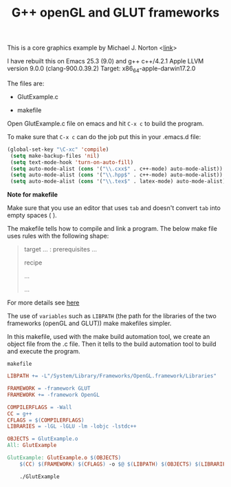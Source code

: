 #+Title: G++ openGL and GLUT frameworks

#+HTML_HEAD: <style type="text/css">.example {background-color: #000000; color: #000000;}</style>
#+HTML_HEAD: <style>pre.src {background-color: #000000; color: #e5e5e5;}</style>
#+HTML_HEAD: <style type="text/css">.example {background-color: #000000; color: #000000; color: #e5e5e5;}</style>

This is a core graphics example by Michael J. Norton <[[http://www.macdevcenter.com/pub/a/mac/2005/04/01/opengl.html%0A][link]]>

I have rebuilt this on Emacs 25.3 (9.0) and g++
c++/4.2.1
Apple LLVM version 9.0.0 (clang-900.0.39.2)
Target: x86_64-apple-darwin17.2.0

The files are:

 - GlutExample.c

 - makefile

Open GlutExample.c file on emacs and hit =C-x c= to build the program.

To make sure that =C-x c= can do the job put this in your .emacs.d
file:

#+BEGIN_SRC emacs-lisp
(global-set-key "\C-xc" 'compile)
 (setq make-backup-files 'nil)
 (setq text-mode-hook 'turn-on-auto-fill)
 (setq auto-mode-alist (cons '("\\.cxx$" . c++-mode) auto-mode-alist))
 (setq auto-mode-alist (cons '("\\.hpp$" . c++-mode) auto-mode-alist))
 (setq auto-mode-alist (cons '("\\.tex$" . latex-mode) auto-mode-alist))
#+END_SRC

*Note for makefile*

Make sure that you use an editor that uses =tab= and doesn't convert =tab= into empty spaces ( ).

The makefile tells how to compile
and link a program.
The below make file uses rules with the following shape:

#+BEGIN_QUOTE
target … : prerequisites …
       
        recipe
        
        …
        
        …

#+END_QUOTE

For more details see [[https://www.gnu.org/software/make/manual/make.html#Introduction][here]]

The use of =variables=  such as =LIBPATH=  (the path for the libraries
of the two frameworks (openGL and GLUT)) make makefiles simpler.

In this makefile, used with the make build automation tool, we create an
object file from the .c file. Then it tells to the build automation
tool to build and execute the program. 

=makefile=

#+BEGIN_SRC makefile
LIBPATH += -L"/System/Library/Frameworks/OpenGL.framework/Libraries"

FRAMEWORK = -framework GLUT
FRAMEWORK += -framework OpenGL

COMPILERFLAGS = -Wall
CC = g++
CFLAGS = $(COMPILERFLAGS)
LIBRARIES = -lGL -lGLU -lm -lobjc -lstdc++

OBJECTS = GlutExample.o
All: GlutExample

GlutExample: GlutExample.o $(OBJECTS)
	$(CC) $(FRAMEWORK) $(CFLAGS) -o $@ $(LIBPATH) $(OBJECTS) $(LIBRARIES)

	./GlutExample

#+END_SRC
